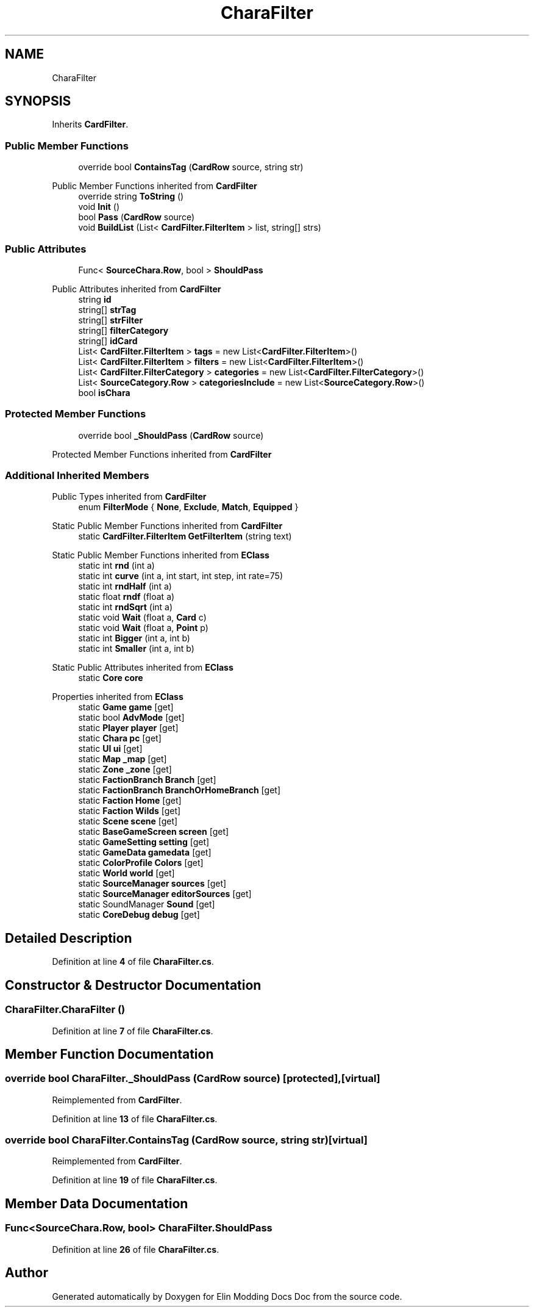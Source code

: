 .TH "CharaFilter" 3 "Elin Modding Docs Doc" \" -*- nroff -*-
.ad l
.nh
.SH NAME
CharaFilter
.SH SYNOPSIS
.br
.PP
.PP
Inherits \fBCardFilter\fP\&.
.SS "Public Member Functions"

.in +1c
.ti -1c
.RI "override bool \fBContainsTag\fP (\fBCardRow\fP source, string str)"
.br
.in -1c

Public Member Functions inherited from \fBCardFilter\fP
.in +1c
.ti -1c
.RI "override string \fBToString\fP ()"
.br
.ti -1c
.RI "void \fBInit\fP ()"
.br
.ti -1c
.RI "bool \fBPass\fP (\fBCardRow\fP source)"
.br
.ti -1c
.RI "void \fBBuildList\fP (List< \fBCardFilter\&.FilterItem\fP > list, string[] strs)"
.br
.in -1c
.SS "Public Attributes"

.in +1c
.ti -1c
.RI "Func< \fBSourceChara\&.Row\fP, bool > \fBShouldPass\fP"
.br
.in -1c

Public Attributes inherited from \fBCardFilter\fP
.in +1c
.ti -1c
.RI "string \fBid\fP"
.br
.ti -1c
.RI "string[] \fBstrTag\fP"
.br
.ti -1c
.RI "string[] \fBstrFilter\fP"
.br
.ti -1c
.RI "string[] \fBfilterCategory\fP"
.br
.ti -1c
.RI "string[] \fBidCard\fP"
.br
.ti -1c
.RI "List< \fBCardFilter\&.FilterItem\fP > \fBtags\fP = new List<\fBCardFilter\&.FilterItem\fP>()"
.br
.ti -1c
.RI "List< \fBCardFilter\&.FilterItem\fP > \fBfilters\fP = new List<\fBCardFilter\&.FilterItem\fP>()"
.br
.ti -1c
.RI "List< \fBCardFilter\&.FilterCategory\fP > \fBcategories\fP = new List<\fBCardFilter\&.FilterCategory\fP>()"
.br
.ti -1c
.RI "List< \fBSourceCategory\&.Row\fP > \fBcategoriesInclude\fP = new List<\fBSourceCategory\&.Row\fP>()"
.br
.ti -1c
.RI "bool \fBisChara\fP"
.br
.in -1c
.SS "Protected Member Functions"

.in +1c
.ti -1c
.RI "override bool \fB_ShouldPass\fP (\fBCardRow\fP source)"
.br
.in -1c

Protected Member Functions inherited from \fBCardFilter\fP
.SS "Additional Inherited Members"


Public Types inherited from \fBCardFilter\fP
.in +1c
.ti -1c
.RI "enum \fBFilterMode\fP { \fBNone\fP, \fBExclude\fP, \fBMatch\fP, \fBEquipped\fP }"
.br
.in -1c

Static Public Member Functions inherited from \fBCardFilter\fP
.in +1c
.ti -1c
.RI "static \fBCardFilter\&.FilterItem\fP \fBGetFilterItem\fP (string text)"
.br
.in -1c

Static Public Member Functions inherited from \fBEClass\fP
.in +1c
.ti -1c
.RI "static int \fBrnd\fP (int a)"
.br
.ti -1c
.RI "static int \fBcurve\fP (int a, int start, int step, int rate=75)"
.br
.ti -1c
.RI "static int \fBrndHalf\fP (int a)"
.br
.ti -1c
.RI "static float \fBrndf\fP (float a)"
.br
.ti -1c
.RI "static int \fBrndSqrt\fP (int a)"
.br
.ti -1c
.RI "static void \fBWait\fP (float a, \fBCard\fP c)"
.br
.ti -1c
.RI "static void \fBWait\fP (float a, \fBPoint\fP p)"
.br
.ti -1c
.RI "static int \fBBigger\fP (int a, int b)"
.br
.ti -1c
.RI "static int \fBSmaller\fP (int a, int b)"
.br
.in -1c

Static Public Attributes inherited from \fBEClass\fP
.in +1c
.ti -1c
.RI "static \fBCore\fP \fBcore\fP"
.br
.in -1c

Properties inherited from \fBEClass\fP
.in +1c
.ti -1c
.RI "static \fBGame\fP \fBgame\fP\fR [get]\fP"
.br
.ti -1c
.RI "static bool \fBAdvMode\fP\fR [get]\fP"
.br
.ti -1c
.RI "static \fBPlayer\fP \fBplayer\fP\fR [get]\fP"
.br
.ti -1c
.RI "static \fBChara\fP \fBpc\fP\fR [get]\fP"
.br
.ti -1c
.RI "static \fBUI\fP \fBui\fP\fR [get]\fP"
.br
.ti -1c
.RI "static \fBMap\fP \fB_map\fP\fR [get]\fP"
.br
.ti -1c
.RI "static \fBZone\fP \fB_zone\fP\fR [get]\fP"
.br
.ti -1c
.RI "static \fBFactionBranch\fP \fBBranch\fP\fR [get]\fP"
.br
.ti -1c
.RI "static \fBFactionBranch\fP \fBBranchOrHomeBranch\fP\fR [get]\fP"
.br
.ti -1c
.RI "static \fBFaction\fP \fBHome\fP\fR [get]\fP"
.br
.ti -1c
.RI "static \fBFaction\fP \fBWilds\fP\fR [get]\fP"
.br
.ti -1c
.RI "static \fBScene\fP \fBscene\fP\fR [get]\fP"
.br
.ti -1c
.RI "static \fBBaseGameScreen\fP \fBscreen\fP\fR [get]\fP"
.br
.ti -1c
.RI "static \fBGameSetting\fP \fBsetting\fP\fR [get]\fP"
.br
.ti -1c
.RI "static \fBGameData\fP \fBgamedata\fP\fR [get]\fP"
.br
.ti -1c
.RI "static \fBColorProfile\fP \fBColors\fP\fR [get]\fP"
.br
.ti -1c
.RI "static \fBWorld\fP \fBworld\fP\fR [get]\fP"
.br
.ti -1c
.RI "static \fBSourceManager\fP \fBsources\fP\fR [get]\fP"
.br
.ti -1c
.RI "static \fBSourceManager\fP \fBeditorSources\fP\fR [get]\fP"
.br
.ti -1c
.RI "static SoundManager \fBSound\fP\fR [get]\fP"
.br
.ti -1c
.RI "static \fBCoreDebug\fP \fBdebug\fP\fR [get]\fP"
.br
.in -1c
.SH "Detailed Description"
.PP 
Definition at line \fB4\fP of file \fBCharaFilter\&.cs\fP\&.
.SH "Constructor & Destructor Documentation"
.PP 
.SS "CharaFilter\&.CharaFilter ()"

.PP
Definition at line \fB7\fP of file \fBCharaFilter\&.cs\fP\&.
.SH "Member Function Documentation"
.PP 
.SS "override bool CharaFilter\&._ShouldPass (\fBCardRow\fP source)\fR [protected]\fP, \fR [virtual]\fP"

.PP
Reimplemented from \fBCardFilter\fP\&.
.PP
Definition at line \fB13\fP of file \fBCharaFilter\&.cs\fP\&.
.SS "override bool CharaFilter\&.ContainsTag (\fBCardRow\fP source, string str)\fR [virtual]\fP"

.PP
Reimplemented from \fBCardFilter\fP\&.
.PP
Definition at line \fB19\fP of file \fBCharaFilter\&.cs\fP\&.
.SH "Member Data Documentation"
.PP 
.SS "Func<\fBSourceChara\&.Row\fP, bool> CharaFilter\&.ShouldPass"

.PP
Definition at line \fB26\fP of file \fBCharaFilter\&.cs\fP\&.

.SH "Author"
.PP 
Generated automatically by Doxygen for Elin Modding Docs Doc from the source code\&.
